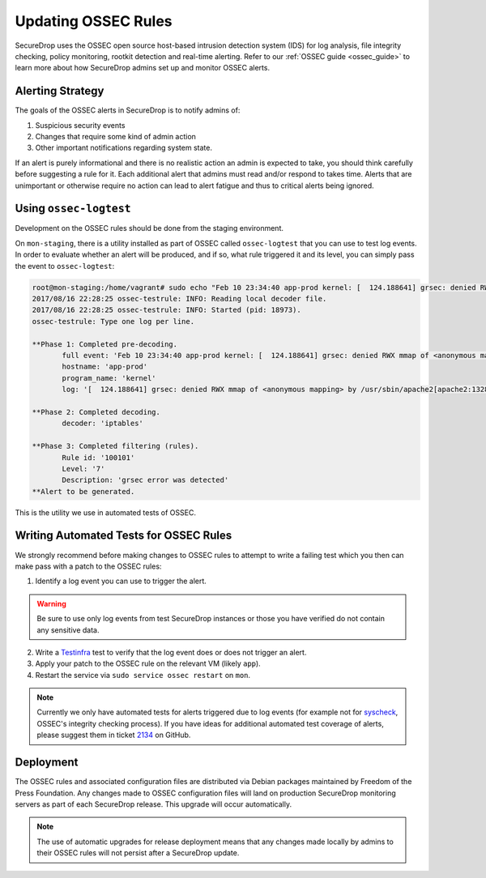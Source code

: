 .. _updating_ossec_rules:

Updating OSSEC Rules
====================

SecureDrop uses the OSSEC open source host-based intrusion detection system
(IDS) for log analysis, file integrity checking, policy monitoring, rootkit
detection and real-time alerting. Refer to our :ref:`OSSEC guide <ossec_guide>`
to learn more about how SecureDrop admins set up and monitor OSSEC alerts.

Alerting Strategy
-----------------

The goals of the OSSEC alerts in SecureDrop is to notify admins of:

1. Suspicious security events
2. Changes that require some kind of admin action
3. Other important notifications regarding system state.

If an alert is purely informational and there is no realistic action an
admin is expected to take, you should think carefully before
suggesting a rule for it. Each additional alert that admins must read and/or
respond to takes time. Alerts that are unimportant or otherwise require no action
can lead to alert fatigue and thus to critical alerts being ignored.

Using ``ossec-logtest``
-----------------------

Development on the OSSEC rules should be done from the staging environment.

On ``mon-staging``, there is a utility installed as part of OSSEC called
``ossec-logtest`` that you can use to test log events. In order to evaluate
whether an alert will be produced, and if so, what rule triggered it and its
level, you can simply pass the event to ``ossec-logtest``:

.. code:: sh

  root@mon-staging:/home/vagrant# sudo echo "Feb 10 23:34:40 app-prod kernel: [  124.188641] grsec: denied RWX mmap of <anonymous mapping> by /usr/sbin/apache2[apache2:1328] uid/euid:33/33 gid/egid:33/33, parent /usr/sbin/apache2[apache2:1309] uid/euid:0/0 gid/egid:0/0" | /var/ossec/bin/ossec-logtest
  2017/08/16 22:28:25 ossec-testrule: INFO: Reading local decoder file.
  2017/08/16 22:28:25 ossec-testrule: INFO: Started (pid: 18973).
  ossec-testrule: Type one log per line.

  **Phase 1: Completed pre-decoding.
         full event: 'Feb 10 23:34:40 app-prod kernel: [  124.188641] grsec: denied RWX mmap of <anonymous mapping> by /usr/sbin/apache2[apache2:1328] uid/euid:33/33 gid/egid:33/33, parent /usr/sbin/apache2[apache2:1309] uid/euid:0/0 gid/egid:0/0'
         hostname: 'app-prod'
         program_name: 'kernel'
         log: '[  124.188641] grsec: denied RWX mmap of <anonymous mapping> by /usr/sbin/apache2[apache2:1328] uid/euid:33/33 gid/egid:33/33, parent /usr/sbin/apache2[apache2:1309] uid/euid:0/0 gid/egid:0/0'

  **Phase 2: Completed decoding.
         decoder: 'iptables'

  **Phase 3: Completed filtering (rules).
         Rule id: '100101'
         Level: '7'
         Description: 'grsec error was detected'
  **Alert to be generated.

This is the utility we use in automated tests of OSSEC.

Writing Automated Tests for OSSEC Rules
---------------------------------------

We strongly recommend before making changes to OSSEC rules to attempt to write
a failing test which you then can make pass with a patch to the OSSEC rules:

1. Identify a log event you can use to trigger the alert.

.. warning:: Be sure to use only log events from test SecureDrop instances or
             those you have verified do not contain any sensitive data.

2. Write a Testinfra_ test to verify that the log event does or does not trigger
   an alert.
3. Apply your patch to the OSSEC rule on the relevant VM (likely ``app``).
4. Restart the service via ``sudo service ossec restart`` on ``mon``.

.. note:: Currently we only have automated tests for alerts triggered due to
          log events (for example not for `syscheck`_, OSSEC's integrity
          checking process). If you have ideas for additional automated test
          coverage of alerts, please suggest them in ticket `2134`_ on GitHub.

.. _Testinfra: https://testinfra.readthedocs.io/en/latest/
.. _syscheck: https://ossec-docs.readthedocs.io/en/latest/docs/manual/syscheck/index.html
.. _2134: https://github.com/freedomofpress/securedrop/issues/2134

Deployment
----------

The OSSEC rules and associated configuration files are distributed via Debian
packages maintained by Freedom of the Press Foundation. Any changes made to OSSEC
configuration files will land on production SecureDrop monitoring servers as
part of each SecureDrop release. This upgrade will occur automatically.

.. note:: The use of automatic upgrades for release deployment means that any
          changes made locally by admins to their OSSEC rules will not
          persist after a SecureDrop update.
